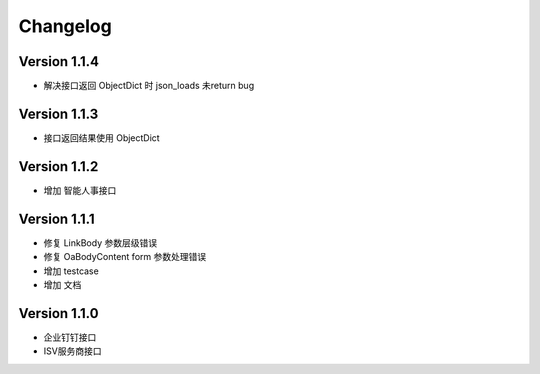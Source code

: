 Changelog
================

Version 1.1.4
------------------

+ 解决接口返回 ObjectDict 时 json_loads 未return bug

Version 1.1.3
------------------

+ 接口返回结果使用 ObjectDict

Version 1.1.2
------------------

+ 增加 智能人事接口

Version 1.1.1
------------------

+ 修复 LinkBody 参数层级错误
+ 修复 OaBodyContent form 参数处理错误
+ 增加 testcase
+ 增加 文档


Version 1.1.0
------------------

+ 企业钉钉接口
+ ISV服务商接口

